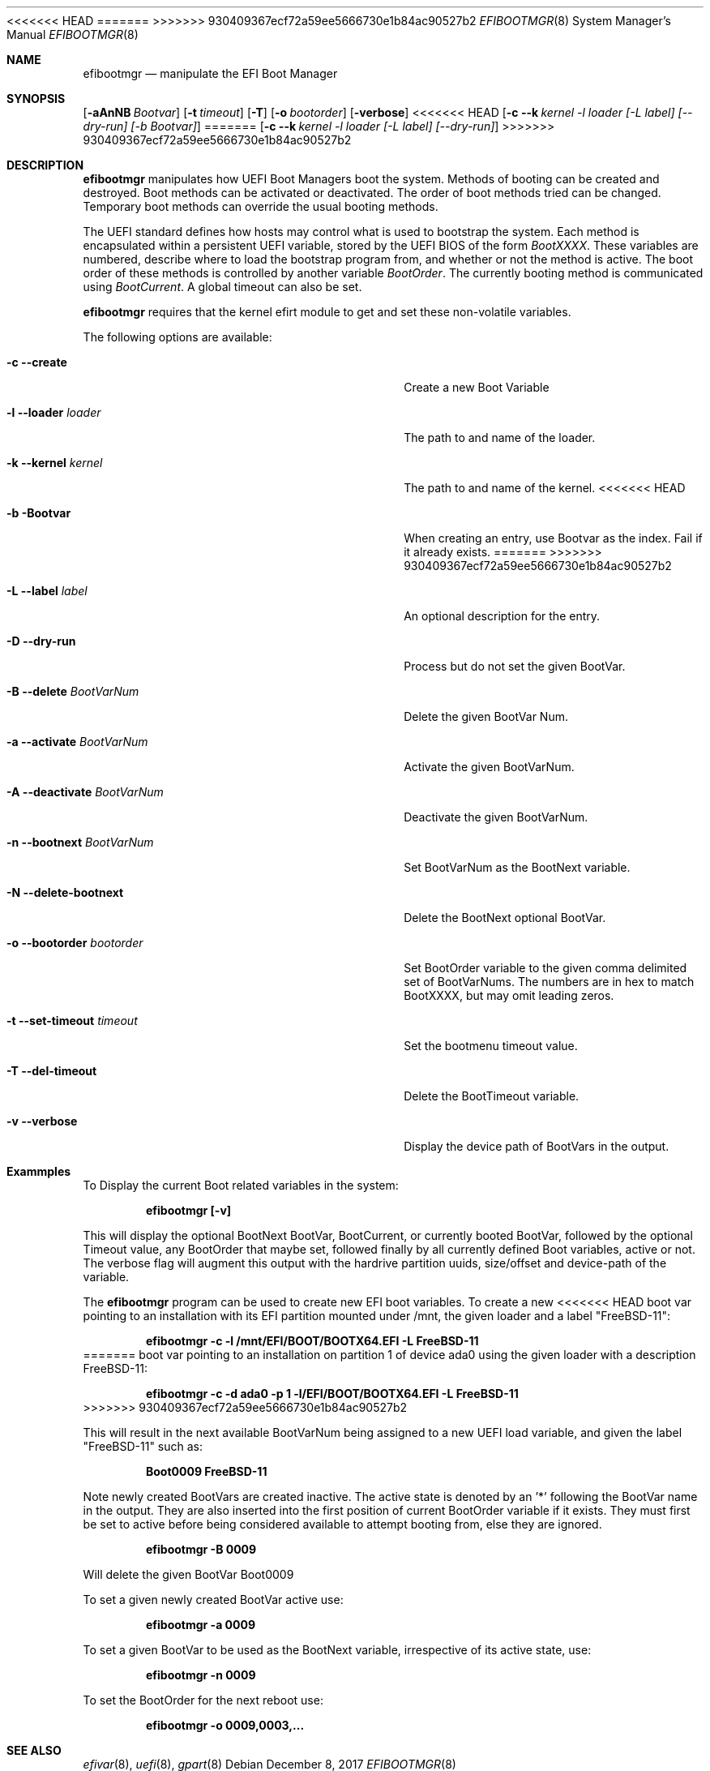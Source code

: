 .\" Copyright (c) 2017 Netflix, Inc
.\" All rights reserved.
.\"
.\" Redistribution and use in source and binary forms, with or without
.\" modification, are permitted provided that the following conditions
.\" are met:
.\" 1. Redistributions of source code must retain the above copyright
.\"    notice, this list of conditions and the following disclaimer.
.\" 2. Redistributions in binary form must reproduce the above copyright
.\"    notice, this list of conditions and the following disclaimer in the
.\"    documentation and/or other materials provided with the distribution.
.\"
.\" THIS SOFTWARE IS PROVIDED BY THE AUTHOR AND CONTRIBUTORS ``AS IS'' AND
.\" ANY EXPRESS OR IMPLIED WARRANTIES, INCLUDING, BUT NOT LIMITED TO, THE
.\" IMPLIED WARRANTIES OF MERCHANTABILITY AND FITNESS FOR A PARTICULAR PURPOSE
.\" ARE DISCLAIMED.  IN NO EVENT SHALL THE AUTHOR OR CONTRIBUTORS BE LIABLE
.\" FOR ANY DIRECT, INDIRECT, INCIDENTAL, SPECIAL, EXEMPLARY, OR CONSEQUENTIAL
.\" DAMAGES (INCLUDING, BUT NOT LIMITED TO, PROCUREMENT OF SUBSTITUTE GOODS
.\" OR SERVICES; LOSS OF USE, DATA, OR PROFITS; OR BUSINESS INTERRUPTION)
.\" HOWEVER CAUSED AND ON ANY THEORY OF LIABILITY, WHETHER IN CONTRACT, STRICT
.\" LIABILITY, OR TORT (INCLUDING NEGLIGENCE OR OTHERWISE) ARISING IN ANY WAY
.\" OUT OF THE USE OF THIS SOFTWARE, EVEN IF ADVISED OF THE POSSIBILITY OF
.\" SUCH DAMAGE.
.\"
.\" $FreeBSD$
.\"
<<<<<<< HEAD
.Dd May 8, 2018
=======
.Dd December 8, 2017
>>>>>>> 930409367ecf72a59ee5666730e1b84ac90527b2
.Dt EFIBOOTMGR 8
.Os
.Sh NAME
.Nm efibootmgr 
.Nd manipulate the EFI Boot Manager
.Sh SYNOPSIS
.Op Fl aAnNB Ar Bootvar
.Op Fl t Ar timeout
.Op Fl T
.Op Fl o Ar bootorder
.Op Fl verbose
<<<<<<< HEAD
.Op Fl c -k Ar kernel -l Ar loader [-L Ar label] [--dry-run] [-b Bootvar]
=======
.Op Fl c -k Ar kernel -l Ar loader [-L Ar label] [--dry-run] 
>>>>>>> 930409367ecf72a59ee5666730e1b84ac90527b2
.Sh "DESCRIPTION"
.Nm
manipulates how UEFI Boot Managers boot the system.
Methods of booting can be created and destroyed.
Boot methods can be activated or deactivated.
The order of boot methods tried can be changed.
Temporary boot methods can override the usual booting methods.
.Pp
The UEFI standard defines how hosts may control what is used to
bootstrap the system.
Each method is encapsulated within a persistent UEFI variable, stored
by the UEFI BIOS of the form
.Va BootXXXX .
These variables are numbered, describe where to load the bootstrap
program from, and whether or not the method is active.
The boot order of these methods is controlled by another variable
.Va BootOrder .
The currently booting method is communicated using 
.Va BootCurrent .
A global timeout can also be set.
.Pp
.Nm
requires that the kernel efirt module to get and set these
non-volatile variables.
.Pp
The following options are available:
.Bl -tag -width 28m
.It Fl c Fl -create
Create a new Boot Variable
.It Fl l -loader Ar loader
The path to and name of the loader.
.It Fl k -kernel Ar kernel
The path to and name of the kernel.
<<<<<<< HEAD
.It Fl b Bootvar
When creating an entry, use Bootvar as the index.
Fail if it already exists.
=======
>>>>>>> 930409367ecf72a59ee5666730e1b84ac90527b2
.It Fl L -label Ar label
An optional description for the entry.
.It Fl D -dry-run
Process but do not set the given BootVar.
.It Fl B -delete Ar BootVarNum
Delete the given BootVar Num.
.It Fl a -activate Ar BootVarNum
Activate the given BootVarNum.
.It Fl A -deactivate Ar BootVarNum
Deactivate the given BootVarNum.
.It Fl n -bootnext  Ar BootVarNum
Set BootVarNum as the BootNext variable.
.It Fl N -delete-bootnext 
Delete the BootNext optional BootVar.
.It Fl o -bootorder Ar bootorder
Set BootOrder variable to the given comma delimited set of BootVarNums.
The numbers are in hex to match BootXXXX, but may omit leading zeros.
.It Fl t -set-timeout Ar timeout
Set the bootmenu timeout value.
.It Fl T -del-timeout
Delete the BootTimeout variable.
.It Fl v -verbose
Display the device path of BootVars in the output.
.El
.Pp
.Sh Exammples
.Pp
To Display the current Boot related variables in the system:
.Pp
.Dl efibootmgr [-v]
.Pp
This will display the optional BootNext BootVar, BootCurrent,
or currently booted BootVar, followed by the optional Timeout value, any
BootOrder that maybe set, followed finally by all currently defined Boot
variables, active or not. The verbose flag will augment this output with
the hardrive partition uuids, size/offset and device-path of the
variable.
.Pp
The
.Nm
program can be used to create new EFI boot variables. To create a new
<<<<<<< HEAD
boot var pointing to an installation with its EFI partition mounted
under /mnt, the given loader and a label "FreeBSD-11":
.Pp
.Dl efibootmgr -c -l /mnt/EFI/BOOT/BOOTX64.EFI -L FreeBSD-11
=======
boot var pointing to an installation on partition 1 of device ada0 using
the given loader with a description FreeBSD-11: 
.Pp
.Dl efibootmgr -c -d ada0 -p 1 -l/EFI/BOOT/BOOTX64.EFI -L FreeBSD-11
>>>>>>> 930409367ecf72a59ee5666730e1b84ac90527b2
.Pp
This will result in the next available BootVarNum being assigned to a
new UEFI load variable, and given the label "FreeBSD-11" such as:
.Pp
.Dl Boot0009 FreeBSD-11
.Pp
Note newly created BootVars are created inactive. The active state is denoted
by an '*' following the BootVar name in the output.  They are also inserted
into the first position of current BootOrder variable if it exists. They
must first be set to active before being considered available to attempt booting from, else they
are ignored.
.Pp
.Dl efibootmgr -B 0009
.Pp
Will delete the given BootVar Boot0009
.Pp
To set a given newly created BootVar active use:
.Pp
.Dl efibootmgr -a 0009
.Pp
To set a given BootVar to be used as the BootNext variable, irrespective
of its active state, use:
.Pp
.Dl efibootmgr -n 0009
.Pp
To set the BootOrder for the next reboot  use:
.Pp
.Dl efibootmgr -o 0009,0003,...
.Pp
.Sh SEE ALSO
.Xr efivar 8 ,
.Xr uefi 8 ,
.Xr gpart 8

